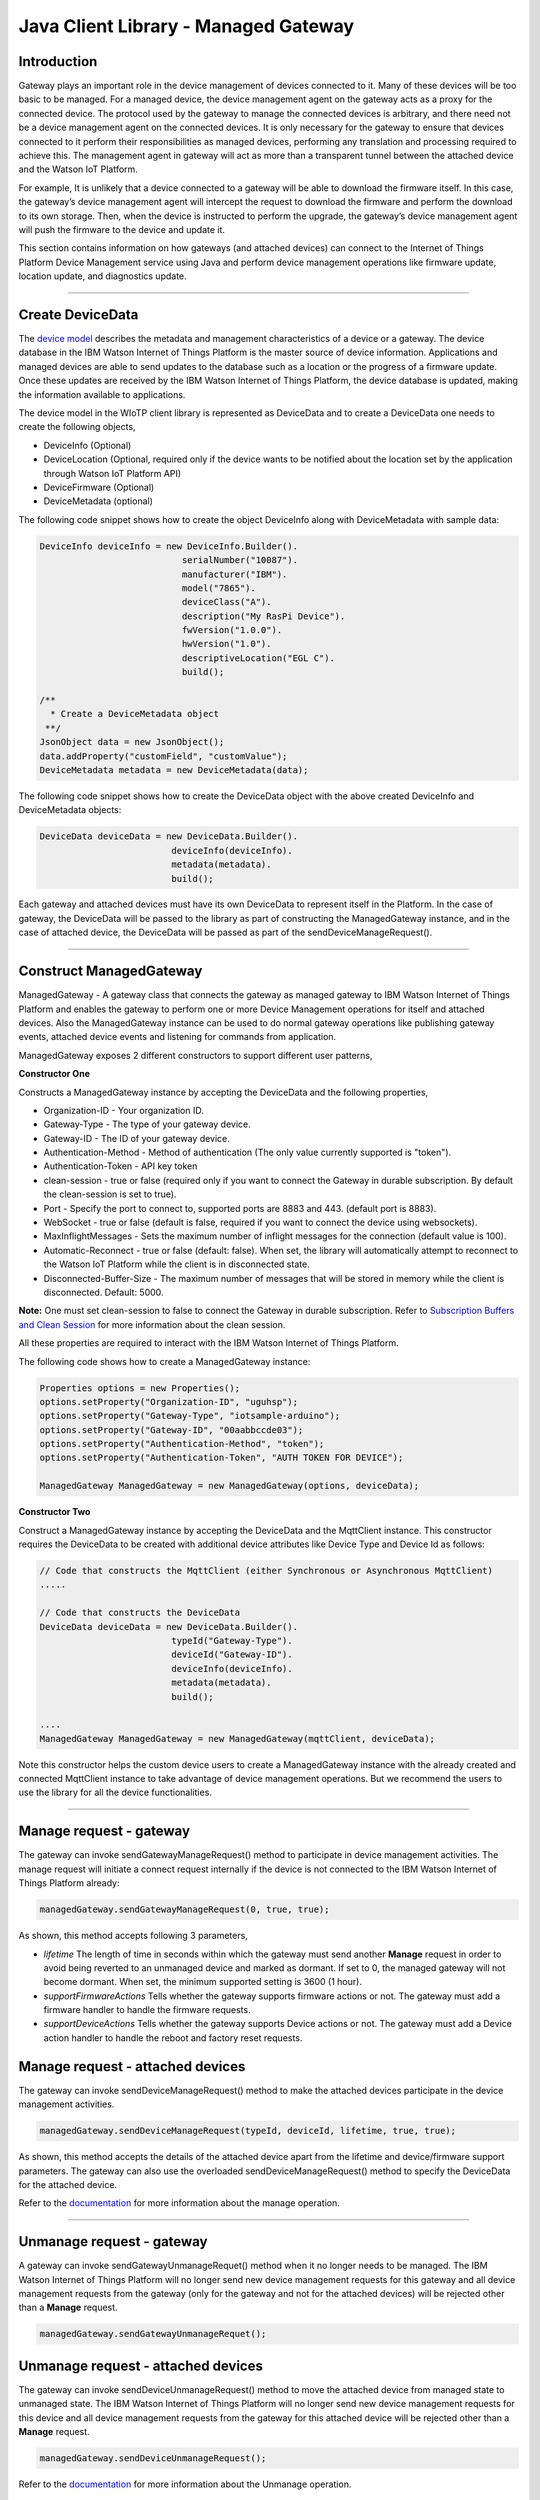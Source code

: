 ======================================
Java Client Library - Managed Gateway
======================================

Introduction
-------------

Gateway plays an important role in the device management of devices connected to it. Many of these devices will be too basic to be managed. For a managed device, the device management agent on the gateway acts as a proxy for the connected device. The protocol used by the gateway to manage the connected devices is arbitrary, and there need not be a device management agent on the connected devices. It is only necessary for the gateway to ensure that devices connected to it perform their responsibilities as managed devices, performing any translation and processing required to achieve this. The management agent in gateway will act as more than a transparent tunnel between the attached device and the Watson IoT Platform.

For example, It is unlikely that a device connected to a gateway will be able to download the firmware itself. In this case, the gateway’s device management agent will intercept the request to download the firmware and perform the download to its own storage. Then, when the device is instructed to perform the upgrade, the gateway’s device management agent will push the firmware to the device and update it.

This section contains information on how gateways (and attached devices) can connect to the Internet of Things Platform Device Management service using Java and perform device management operations like firmware update, location update, and diagnostics update.

----

Create DeviceData
------------------------------------------------------------------------
The `device model <https://docs.internetofthings.ibmcloud.com/reference/device_model.html>`__ describes the metadata and management characteristics of a device or a gateway. The device database in the IBM Watson Internet of Things Platform is the master source of device information. Applications and managed devices are able to send updates to the database such as a location or the progress of a firmware update. Once these updates are received by the IBM Watson Internet of Things Platform, the device database is updated, making the information available to applications.

The device model in the WIoTP client library is represented as DeviceData and to create a DeviceData one needs to create the following objects,

* DeviceInfo (Optional)
* DeviceLocation (Optional, required only if the device wants to be notified about the location set by the application through Watson IoT Platform API)
* DeviceFirmware (Optional)
* DeviceMetadata (optional)

The following code snippet shows how to create the object DeviceInfo along with DeviceMetadata with sample data:

.. code:: java

     DeviceInfo deviceInfo = new DeviceInfo.Builder().
				serialNumber("10087").
				manufacturer("IBM").
				model("7865").
				deviceClass("A").
				description("My RasPi Device").
				fwVersion("1.0.0").
				hwVersion("1.0").
				descriptiveLocation("EGL C").
				build();
	
     /**
       * Create a DeviceMetadata object 
      **/
     JsonObject data = new JsonObject();
     data.addProperty("customField", "customValue");
     DeviceMetadata metadata = new DeviceMetadata(data);

The following code snippet shows how to create the DeviceData object with the above created DeviceInfo and DeviceMetadata objects:

.. code:: java

	DeviceData deviceData = new DeviceData.Builder().
				 deviceInfo(deviceInfo).
				 metadata(metadata).
				 build();

Each gateway and attached devices must have its own DeviceData to represent itself in the Platform. In the case of gateway, the DeviceData will be passed to the library as part of constructing the ManagedGateway instance, and in the case of attached device, the DeviceData will be passed as part of the sendDeviceManageRequest(). 

----

Construct ManagedGateway
-------------------------------------------------------------------------------
ManagedGateway - A gateway class that connects the gateway as managed gateway to IBM Watson Internet of Things Platform and enables the gateway to perform one or more Device Management operations for itself and attached devices. Also the ManagedGateway instance can be used to do normal gateway operations like publishing gateway events, attached device events and listening for commands from application.

ManagedGateway exposes 2 different constructors to support different user patterns, 

**Constructor One**

Constructs a ManagedGateway instance by accepting the DeviceData and the following properties,

* Organization-ID - Your organization ID.
* Gateway-Type - The type of your gateway device.
* Gateway-ID - The ID of your gateway device.
* Authentication-Method - Method of authentication (The only value currently supported is "token"). 
* Authentication-Token - API key token
* clean-session - true or false (required only if you want to connect the Gateway in durable subscription. By default the clean-session is set to true).
* Port - Specify the port to connect to, supported ports are 8883 and 443. (default port is 8883). 
* WebSocket - true or false (default is false, required if you want to connect the device using websockets).
* MaxInflightMessages - Sets the maximum number of inflight messages for the connection (default value is 100).
* Automatic-Reconnect - true or false (default: false). When set, the library will automatically attempt to reconnect to the Watson IoT Platform while the client is in disconnected state.
* Disconnected-Buffer-Size - The maximum number of messages that will be stored in memory while the client is disconnected. Default: 5000.

**Note:** One must set clean-session to false to connect the Gateway in durable subscription. Refer to `Subscription Buffers and Clean Session <https://docs.internetofthings.ibmcloud.com/reference/mqtt/index.html#/subscription-buffers-and-clean-session#subscription-buffers-and-clean-session>`__ for more information about the clean session.


All these properties are required to interact with the IBM Watson Internet of Things Platform. 

The following code shows how to create a ManagedGateway instance:

.. code:: java

	Properties options = new Properties();
	options.setProperty("Organization-ID", "uguhsp");
	options.setProperty("Gateway-Type", "iotsample-arduino");
	options.setProperty("Gateway-ID", "00aabbccde03");
	options.setProperty("Authentication-Method", "token");
	options.setProperty("Authentication-Token", "AUTH TOKEN FOR DEVICE");
	
	ManagedGateway ManagedGateway = new ManagedGateway(options, deviceData);

**Constructor Two**

Construct a ManagedGateway instance by accepting the DeviceData and the MqttClient instance. This constructor requires the DeviceData to be created with additional device attributes like Device Type and Device Id as follows:

.. code:: java
	
	// Code that constructs the MqttClient (either Synchronous or Asynchronous MqttClient)
	.....
	
	// Code that constructs the DeviceData
	DeviceData deviceData = new DeviceData.Builder().
				 typeId("Gateway-Type").
				 deviceId("Gateway-ID").
				 deviceInfo(deviceInfo).
				 metadata(metadata).
				 build();
	
	....
	ManagedGateway ManagedGateway = new ManagedGateway(mqttClient, deviceData);
	
Note this constructor helps the custom device users to create a ManagedGateway instance with the already created and connected MqttClient instance to take advantage of device management operations. But we recommend the users to use the library for all the device functionalities.

----

Manage request - gateway
-------------------------------------------------------

The gateway can invoke sendGatewayManageRequest() method to participate in device management activities. The manage request will initiate a connect request internally if the device is not connected to the IBM Watson Internet of Things Platform already:

.. code:: java

	managedGateway.sendGatewayManageRequest(0, true, true);
	
As shown, this method accepts following 3 parameters,

* *lifetime* The length of time in seconds within which the gateway must send another **Manage** request in order to avoid being reverted to an unmanaged device and marked as dormant. If set to 0, the managed gateway will not become dormant. When set, the minimum supported setting is 3600 (1 hour).
* *supportFirmwareActions* Tells whether the gateway supports firmware actions or not. The gateway must add a firmware handler to handle the firmware requests.
* *supportDeviceActions* Tells whether the gateway supports Device actions or not. The gateway must add a Device action handler to handle the reboot and factory reset requests.

Manage request - attached devices
--------------------------------------

The gateway can invoke sendDeviceManageRequest() method to make the attached devices participate in the device management activities. 

.. code:: java

	managedGateway.sendDeviceManageRequest(typeId, deviceId, lifetime, true, true);

As shown, this method accepts the details of the attached device apart from the lifetime and device/firmware support parameters. The gateway can also use the overloaded sendDeviceManageRequest() method to specify the DeviceData for the attached device.

Refer to the `documentation <https://docs.internetofthings.ibmcloud.com/devices/device_mgmt/index.html#/manage-device#manage-device>`__ for more information about the manage operation.

----

Unmanage request - gateway
-----------------------------------------------------

A gateway can invoke sendGatewayUnmanageRequet() method when it no longer needs to be managed. The IBM Watson Internet of Things Platform will no longer send new device management requests for this gateway and all device management requests from the gateway (only for the gateway and not for the attached devices) will be rejected other than a **Manage** request.

.. code:: java

	managedGateway.sendGatewayUnmanageRequet();

Unmanage request - attached devices
-----------------------------------------------------

The gateway can invoke sendDeviceUnmanageRequest() method to move the attached device from managed state to unmanaged state. The IBM Watson Internet of Things Platform will no longer send new device management requests for this device and all device management requests from the gateway for this attached device will be rejected other than a **Manage** request.

.. code:: java

	managedGateway.sendDeviceUnmanageRequest();

Refer to the `documentation <https://docs.internetofthings.ibmcloud.com/devices/device_mgmt/index.html#/unmanage-device#unmanage-device>`__ for more information about the Unmanage operation.

----

Location update - gateway
-----------------------------------------------------

Gateways that can determine their location can choose to notify the IBM Watson Internet of Things Platform about location changes. The gateway can invoke one of the overloaded updateLocation() method to update the location of the device. 

.. code:: java

    // update the location with latitude, longitude and elevation
    int rc = managedGateway.updateGatewayLocation(30.28565, -97.73921, 10);
    if(rc == 200) {
        System.out.println("Location updated successfully !!");
    } else {
     	System.err.println("Failed to update the location !!");
    }

Location update - attached devices
---------------------------------------

The gateway can invoke corresponding device method updateDeviceLocation() to update the location of the attached devices. The overloaded method can be used to specify the measuredDateTime and etc..

.. code:: java

    // update the location of the attached device with latitude, longitude and elevation
    int rc = managedGateway.updateDeviceLocation(typeId, deviceId, 30.28565, -97.73921, 10);


Refer to the `documentation <https://docs.internetofthings.ibmcloud.com/devices/device_mgmt/index.html#/update-location#update-location>`__ for more information about the Location update.

----

Append/Clear ErrorCodes - gateway
-----------------------------------------------

Gateways can choose to notify the IBM Watson Internet of Things Platform about changes in their error status. The gateway can invoke  addErrorCode() method to add the current errorcode to Watson IoT Platform.

.. code:: java

	int rc = managedGateway.addGatewayErrorCode(300);

Also, the ErrorCodes of gateway can be cleared from IBM Watson Internet of Things Platform by calling the clearErrorCodes() method as follows:

.. code:: java

	int rc = managedGateway.clearGatewayErrorCodes();

Append/Clear ErrorCodes - attached devices
-----------------------------------------------

Similarly, the gateway can invoke the corresponding device method to add/clear the errorcodes of the attached devices,

.. code:: java

	int rc = managedGateway.addDeviceErrorCode(typeId, deviceId, 300);
	rc = managedGateway.clearDeviceErrorCodes(typeId, deviceId);

----

Append/Clear Log messages - gateway
--------------------------------------
Gateways can choose to notify the IBM Watson Internet of Things Platform about changes by adding a new log entry. Log entry includes a log messages, its timestamp and severity, as well as an optional base64-encoded binary diagnostic data. The gateways can invoke addGatewayLog() method to send log messages,

.. code:: java
	// An example Log event
	String message = "Firmware Download Progress (%): " + 50;
	Date timestamp = new Date();
	LogSeverity severity = LogSeverity.informational;
	int rc = managedGateway.addGatewayLog(message, timestamp, severity);
	
Also, the log messages can be cleared from IBM Watson Internet of Things Platform by calling the clearLogs() method as follows:

.. code:: java

	rc = managedGateway.clearGatewayLogs();
	
Append/Clear Logs - attached devices
-----------------------------------------------

Similarly, the gateway can invoke the corresponding device method to add/clear the Logs of the attached devices,

.. code:: java

	// An example Log event
	String message = "Firmware Download Progress (%): " + 50;
	Date timestamp = new Date();
	LogSeverity severity = LogSeverity.informational;
	int rc = managedGateway.addDeviceLog(typeId, deviceId, message, timestamp, severity);
	
and to clear the Logs of attached devices, invoke the clearDeviceLogs() method with the details of the attached device,

..code:: java

     int rc = managedGateway.clearDeviceLogs(typeId, deviceId);

The device diagnostics operations are intended to provide information on gateway/device errors, and does not provide diagnostic information relating to the devices connection to the IBM Watson Internet of Things Platform.

Refer to the `documentation <https://docs.internetofthings.ibmcloud.com/devices/device_mgmt/index.html#/update-location#update-location>`__ for more information about the Diagnostics operation.

----

Firmware Action
-------------------------------------------------------------
The firmware update process is separated into two distinct actions:

* Downloading Firmware 
* Updating Firmware. 

The gateway needs to do the following activities to support Firmware Action for itself and for the attached devices:

**1. Construct DeviceFirmware Object (Optional)**

In order to perform Firmware action, the gateway can optionally construct a DeviceFirmware object for itself and for attached devices and add it to DeviceData as follows:

.. code:: java

	DeviceFirmware firmware = new DeviceFirmware.Builder().
				version("Firmware.version").
				name("Firmware.name").
				url("Firmware.url").
				verifier("Firmware.verifier").
				state(FirmwareState.IDLE).				
				build();
				
	DeviceData deviceData = new DeviceData.Builder().
				deviceInfo(deviceInfo).
				deviceFirmware(firmware).
				metadata(metadata).
				build();
	
	ManagedGateway ManagedGateway = new ManagedGateway(options, deviceData);
	managedGateway.connect();

And in the case of attached devices, the constructed DeviceData can be passed to the library while sending the manage request. i.e

.. code:: java

    managedGateway.sendDeviceManageRequest(typeId, deviceId, deviceData, lifetime, supportFirmwareActions, supportDeviceActions);

The DeviceFirmware object represents the current firmware of the gateway or attached device and will be used to report the status of the Firmware Download and Firmware Update actions to IBM Watson Internet of Things Platform. In case this DeviceFirmware object is not constructed by the gateway, the library creates an empty object and reports the status to Watson IoT Platform.

**2. Inform the server about the Firmware action support**

The gateway/attached devices needs to set the firmware action flag to true in order for the server to initiate the firmware request. This can be achieved by passing true value for supportFirmwareActions parameter while sending the manage request.

The gateway can invoke the following method to inform the server about its firmware support,

.. code:: java

    	managedGateway.sendGatewayManageRequest(3600, true, false);

Similarly, the gateway can invoke the corresponding device method to inform the firmware support of attached devices,

.. code:: java

    	managedGateway.sendDeviceManageRequest(typeId, deviceId, deviceData, 3600, true, false);

Once the support is informed to the DM server, the server then forwards the firmware actions to the gateway for the gateway itself/attached devices.

**3. Create the Firmware Action Handler**

In order to support the Firmware action, the gateway needs to create a handler and add it to managedGateway. The handler must extend a DeviceFirmwareHandler class and implement the following methods:

.. code:: java

	public abstract void downloadFirmware(DeviceFirmware deviceFirmware);
	public abstract void updateFirmware(DeviceFirmware deviceFirmware);

**Note**: There must be only one handler added to the library for both the gateway and attached devices where the firmware download/update requests will be redirected. The implementation must create a thread (possibly a pool of threads) to handle multiple firmware requests at the same time. A sample handler implementation with a threadpool is `demonstrated here <https://github.com/ibm-messaging/iot-gateway-samples/blob/master/java/advanced-gateway-sample/src/main/java/com/ibm/iotf/sample/gateway/GatewayFirmwareHandlerSample.java>`__ 

**3.1 Sample implementation of downloadFirmware**

The implementation must add a logic to download the firmware and report the status of the download via DeviceFirmware object. If the Firmware Download operation is successful, then the state of the firmware to be set to DOWNLOADED and UpdateStatus should be set to SUCCESS.

If an error occurs during Firmware Download the state should be set to IDLE and updateStatus should be set to one of the error status values:

* OUT_OF_MEMORY
* CONNECTION_LOST
* INVALID_URI

A sample Firmware Download implementation is shown below, (The below code doesn't include the threadpool part, refer to the `github sample <https://github.com/ibm-messaging/iot-gateway-samples/blob/master/java/advanced-gateway-sample/src/main/java/com/ibm/iotf/sample/gateway/GatewayFirmwareHandlerSample.java>`__  for the complete implementation of the FirmwareHandler).

.. code:: java

	public void downloadFirmware(DeviceFirmware deviceFirmware) {
		boolean success = false;
		URL firmwareURL = null;
		URLConnection urlConnection = null;
		
		try {
			firmwareURL = new URL(deviceFirmware.getUrl());
			urlConnection = firmwareURL.openConnection();
			if(deviceFirmware.getName() != null) {
				downloadedFirmwareName = deviceFirmware.getName();
			} else {
				// use the timestamp as the name
				downloadedFirmwareName = "firmware_" +new Date().getTime()+".deb";
			}
			
			File file = new File(downloadedFirmwareName);
			BufferedInputStream bis = new BufferedInputStream(urlConnection.getInputStream());
			BufferedOutputStream bos = new BufferedOutputStream(new FileOutputStream(file.getName()));
			
			int data = bis.read();
			if(data != -1) {
				bos.write(data);
				byte[] block = new byte[1024];
				while (true) {
					int len = bis.read(block, 0, block.length);
					if(len != -1) {
						bos.write(block, 0, len);
					} else {
						break;
					}
				}
				bos.close();
				bis.close();
				success = true;
			} else {
				//There is no data to read, so set an error
				deviceFirmware.setUpdateStatus(FirmwareUpdateStatus.INVALID_URI);
			}
		} catch(MalformedURLException me) {
			// Invalid URL, so set the status to reflect the same,
			deviceFirmware.setUpdateStatus(FirmwareUpdateStatus.INVALID_URI);
		} catch (IOException e) {
			deviceFirmware.setUpdateStatus(FirmwareUpdateStatus.CONNECTION_LOST);
		} catch (OutOfMemoryError oom) {
			deviceFirmware.setUpdateStatus(FirmwareUpdateStatus.OUT_OF_MEMORY);
		}
		
		if(success == true) {
			deviceFirmware.setUpdateStatus(FirmwareUpdateStatus.SUCCESS);
			deviceFirmware.setState(FirmwareState.DOWNLOADED);
		} else {
			deviceFirmware.setState(FirmwareState.IDLE);
		}
	}

Gateway can check the integrity of the downloaded firmware image using the verifier and report the status back to IBM Watson Internet of Things Platform. The verifier can be set by the gateway during the startup (while creating the DeviceFirmware Object) or as part of the Download Firmware request by the application. A sample code to verify the same is below:

.. code:: java

	private boolean verifyFirmware(File file, String verifier) throws IOException {
		FileInputStream fis = null;
		String md5 = null;
		try {
			fis = new FileInputStream(file);
			md5 = org.apache.commons.codec.digest.DigestUtils.md5Hex(fis);
			System.out.println("Downloaded Firmware MD5 sum:: "+ md5);
		} catch (FileNotFoundException e) {
			e.printStackTrace();
		} catch (IOException e) {
			e.printStackTrace();
		} finally {
			fis.close();
		}
		if(verifier.equals(md5)) {
			System.out.println("Firmware verification successful");
			return true;
		}
		System.out.println("Download firmware checksum verification failed.. "
				+ "Expected "+verifier + " found "+md5);
		return false;
	}

The complete code can be found in the gateway management sample `GatewayFirmwareHandlerSample <https://github.com/ibm-messaging/iot-gateway-samples/blob/master/java/advanced-gateway-sample/src/main/java/com/ibm/iotf/sample/gateway/GatewayFirmwareHandlerSample.java>`__.

**3.2 Sample implementation of updateFirmware**

The implementation must create a separate thread and add a logic to install the downloaded firmware and report the status of the update via DeviceFirmware object. If the Firmware Update operation is successful, then the state of the firmware should to be set to IDLE and UpdateStatus should be set to SUCCESS. 

If an error occurs during Firmware Update, updateStatus should be set to one of the error status values:

* OUT_OF_MEMORY
* UNSUPPORTED_IMAGE
			
A sample Firmware Update implementation for a Raspberry Pi device is shown below:

.. code:: java
	
	public void updateFirmware(DeviceFirmware deviceFirmware) {
		try {
			ProcessBuilder pkgInstaller = null;
			Process p = null;
			pkgInstaller = new ProcessBuilder("sudo", "dpkg", "-i", downloadedFirmwareName);
			boolean success = false;
			try {
				p = pkgInstaller.start();
				boolean status = waitForCompletion(p, 5);
				if(status == false) {
					p.destroy();
					deviceFirmware.setUpdateStatus(FirmwareUpdateStatus.UNSUPPORTED_IMAGE);
					return;
				}
				System.out.println("Firmware Update command "+status);
				deviceFirmware.setUpdateStatus(FirmwareUpdateStatus.SUCCESS);
				deviceFirmware.setState(FirmwareState.IDLE);
			} catch (IOException e) {
				e.printStackTrace();
				deviceFirmware.setUpdateStatus(FirmwareUpdateStatus.UNSUPPORTED_IMAGE);
			} catch (InterruptedException e) {
				e.printStackTrace();
				deviceFirmware.setUpdateStatus(FirmwareUpdateStatus.UNSUPPORTED_IMAGE);
			}
		} catch (OutOfMemoryError oom) {
			deviceFirmware.setUpdateStatus(FirmwareUpdateStatus.OUT_OF_MEMORY);
		}
	}

The complete code can be found in the gateway management sample `GatewayFirmwareHandlerSample <https://github.com/ibm-messaging/iot-gateway-samples/blob/master/java/advanced-gateway-sample/src/main/java/com/ibm/iotf/sample/gateway/GatewayFirmwareHandlerSample.java>`__.

**4. Add the handler to ManagedGateway**

The created handler needs to be added to the ManagedGateway instance so that the WIoTP client library invokes the corresponding method when there is a Firmware action request from IBM Watson Internet of Things Platform.

.. code:: java

	GatewayFirmwareHandlerSample fwHandler = new GatewayFirmwareHandlerSample();
	mgdGateway.addFirmwareHandler(fwHandler);
	
Refer to `this page <https://docs.internetofthings.ibmcloud.com/devices/device_mgmt/requests.html#/firmware-actions#firmware-actions>`__ for more information about the Firmware action.

----

Device Actions
------------------------------------
The IBM Watson Internet of Things Platform supports the following device actions:

* Reboot
* Factory Reset

The gateway needs to do the following activities to support Device Actions for itself and for the attached devices:

**1. Inform server about the Device Actions support**

In order to perform Reboot or Factory Reset action for itself and attached devices, the gateway needs to inform the IBM Watson Internet of Things Platform about the support first. This can be achieved by passing true value for supportDeviceActions parameter while sending the manage request.

The gateway can invoke the following method to inform the server about its device action support,

.. code:: java
	// Last parameter represents the device action support
    	managedGateway.sendGatewayManageRequest(3600, true, true);

Similarly, the gateway can invoke the corresponding device method to inform the device action support of attached devices,

.. code:: java
	// Last parameter represents the device action support
    	managedGateway.sendDeviceManageRequest(typeId, deviceId, 0, true, true);
    	
Once the support is informed to the DM server, the server then forwards the device action requests to the device.
	
**2. Create the Device Action Handler**

In order to support the device action, the gateway needs to create a handler and add it to managedGateway instance. The handler must extend a DeviceActionHandler class and provide implementation for the following methods:

.. code:: java

	public abstract void handleReboot(DeviceAction action);
	public abstract void handleFactoryReset(DeviceAction action);

**Note:** There must be only one handler added to the library for both the gateway and attached devices where the device action requests will be redirected. The implementation must create a thread (possibly a pool of threads) to handle multiple device action requests at the same time. A sample handler implementation with a threadpool is `demonstrated here <https://github.com/ibm-messaging/iot-gateway-samples/blob/master/java/advanced-gateway-sample/src/main/java/com/ibm/iotf/sample/gateway/GatewayActionHandlerSample.java>`__.

**2.1 Sample implementation of handleReboot**

The implementation must create a separate thread and add a logic to reboot the gateway/attached device and report the status of the reboot via DeviceAction object. Upon receiving the request, the gateway first needs to inform the server about the support(or failure) before proceeding with the actual reboot. And if the sample can not reboot the device or any other error during the reboot, the gateway can update the status along with an optional message. A sample reboot implementation for a Raspberry Pi device is shown below (The below code doesn't include the threadpool part, refer to the `github location <https://github.com/ibm-messaging/iot-gateway-samples/blob/master/java/advanced-gateway-sample/src/main/java/com/ibm/iotf/sample/gateway/GatewayActionHandlerSample.java>`__ for the complete implementation of a sample device action handler).

.. code:: java

	public void handleReboot(DeviceAction action) {
		ProcessBuilder processBuilder = null;
		Process p = null;
		processBuilder = new ProcessBuilder("sudo", "shutdown", "-r", "now");
		boolean status = false;
		try {
			p = processBuilder.start();
			// wait for say 2 minutes before giving it up
			status = waitForCompletion(p, 2);
		} catch (IOException e) {
			action.setMessage(e.getMessage());
		} catch (InterruptedException e) {
			action.setMessage(e.getMessage());
		}
		if(status == false) {
			action.setStatus(DeviceAction.Status.FAILED);
		}
	}

The complete code can be found in the device management sample `GatewayActionHandlerSample <https://github.com/ibm-messaging/iot-gateway-samples/blob/master/java/advanced-gateway-sample/src/main/java/com/ibm/iotf/sample/gateway/GatewayActionHandlerSample.java>`__.

**2.2 Sample implementation of handleFactoryReset**

The implementation must create a separate thread and add a logic to reset the gateway/attached device to factory settings and report the status of the reset via DeviceAction object. Upon receiving the request, the gateway first needs to inform the server about the support(or failure) before proceeding with the actual reset. The skeleton of the Factory Reset implementation is shown below:

.. code:: java
	
	public void handleFactoryReset(DeviceAction action) {
		try {
			// code to perform Factory reset
		} catch (IOException e) {
			action.setMessage(e.getMessage());
		}
		if(status == false) {
			action.setStatus(DeviceAction.Status.FAILED);
		}
	}

**3. Add the handler to ManagedGateway**

The created handler needs to be added to the ManagedGateway instance so that the WIoTP client library invokes the corresponding method when there is a device action request for this gateway or attached devices, from IBM Watson Internet of Things Platform.

.. code:: java

	GatewayActionHandlerSample actionHandler = new GatewayActionHandlerSample();
	mgdGateway.addDeviceActionHandler(actionHandler);

Refer to `this page <https://docs.internetofthings.ibmcloud.com/devices/device_mgmt/requests.html#/device-actions-reboot#device-actions-reboot>`__ for more information about the Device Action.

----

Listen for Device attribute changes
-----------------------------------------------------------------

This WIoTP client library updates the corresponding objects whenever there is an update request from the IBM Watson Internet of Things Platform, these update requests are initiated by the application either directly or indirectly (Firmware Update) via the IBM Watson Internet of Things Platform ReST API. Apart from updating these attributes, the library provides a mechanism where the gateway can be notified whenever a device attribute is updated.

Attributes that can be updated by this operation are location, metadata, device information and firmware of the gateway/attached devices.

In order to get notified, the gateway needs to add a property change listener on those objects that it is interested.

.. code:: java

	deviceLocation.addPropertyChangeListener(listener);
	firmware.addPropertyChangeListener(listener);
	deviceInfo.addPropertyChangeListener(listener);
	metadata.addPropertyChangeListener(listener);
	
Also, the gateway needs to implement the propertyChange() method where it receives the notification. A sample implementation is as follows:

.. code:: java

	public void propertyChange(PropertyChangeEvent evt) {
		if(evt.getNewValue() == null) {
			return;
		}
		Object value = (Object) evt.getNewValue();
		
		switch(evt.getPropertyName()) {
			case "metadata":
				DeviceMetadata metadata = (DeviceMetadata) value;
				System.out.println("Received an updated metadata -- "+ metadata);
				break;
			
			case "location":
				DeviceLocation location = (DeviceLocation) value;
				System.out.println("Received an updated location -- "+ location);
				break;
			
			case "deviceInfo":
				DeviceInfo info = (DeviceInfo) value;
				System.out.println("Received an updated device info -- "+ info);
				break;
				
			case "mgmt.firmware":
				DeviceFirmware firmware = (DeviceFirmware) value;
				System.out.println("Received an updated device firmware -- "+ firmware);
				break;		
		}
	}

Refer to `this page <https://docs.internetofthings.ibmcloud.com/devices/device_mgmt/index.html#/update-device-attributes#update-device-attributes>`__ for more information about updating the device attributes.

----

Examples
-------------
* `ManagedRasPiGateway <https://github.com/ibm-messaging/iot-gateway-samples/blob/master/java/gateway-samples/src/main/java/com/ibm/iotf/sample/client/gateway/devicemgmt/ManagedRasPiGateway.java>`__ - Gateway Device Management(DM) capabilities are demonstrated in this sample by managing the Arduino Uno device through the Raspberry Pi Gateway. If you do not have Raspberry Pi and Arduino UNO, don’t worry, you can still follow the sample to connect your device as a gateway and manage one or more attached devices. 
* `HomeGatewaySample <https://github.com/ibm-messaging/iot-gateway-samples/blob/master/java/advanced-gateway-sample/src/main/java/com/ibm/iotf/sample/gateway/HomeGatewaySample.java>`__ - A home gateway sample that manages few attached home devices like, Lights, Switches, Elevator, Oven and OutdoorTemperature.
* `GatewayFirmwareHandlerSample <https://github.com/ibm-messaging/iot-gateway-samples/blob/master/java/gateway-samples/src/main/java/com/ibm/iotf/sample/client/gateway/devicemgmt/GatewayFirmwareHandlerSample.java>`__ - A sample implementation of FirmwareHandler.
* `GatewayActionHandlerSample <https://github.com/ibm-messaging/iot-gateway-samples/blob/master/java/gateway-samples/src/main/java/com/ibm/iotf/sample/client/gateway/devicemgmt/GatewayActionHandlerSample.java>`__ - A sample implementation of DeviceActionHandler.

----

Recipe
----------

Refer to `the recipe <https://developer.ibm.com/recipes/tutorials/raspberry-pi-as-managed-gateway-in-watson-iot-platform-part-1/>`__ that shows how to connect Raspberry Pi as Managed Gateway to IBM Watson IoT Platform and manage the attached devices. For example, update Arduino Uno device with a new sketch program, reboot Arduino Uno using the Watson IoT Platform device management protocol and etc..
